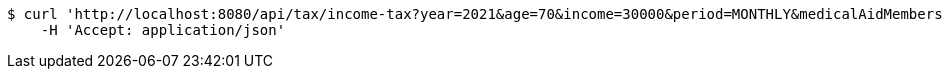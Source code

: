 [source,bash]
----
$ curl 'http://localhost:8080/api/tax/income-tax?year=2021&age=70&income=30000&period=MONTHLY&medicalAidMembers=0' -i -X GET \
    -H 'Accept: application/json'
----